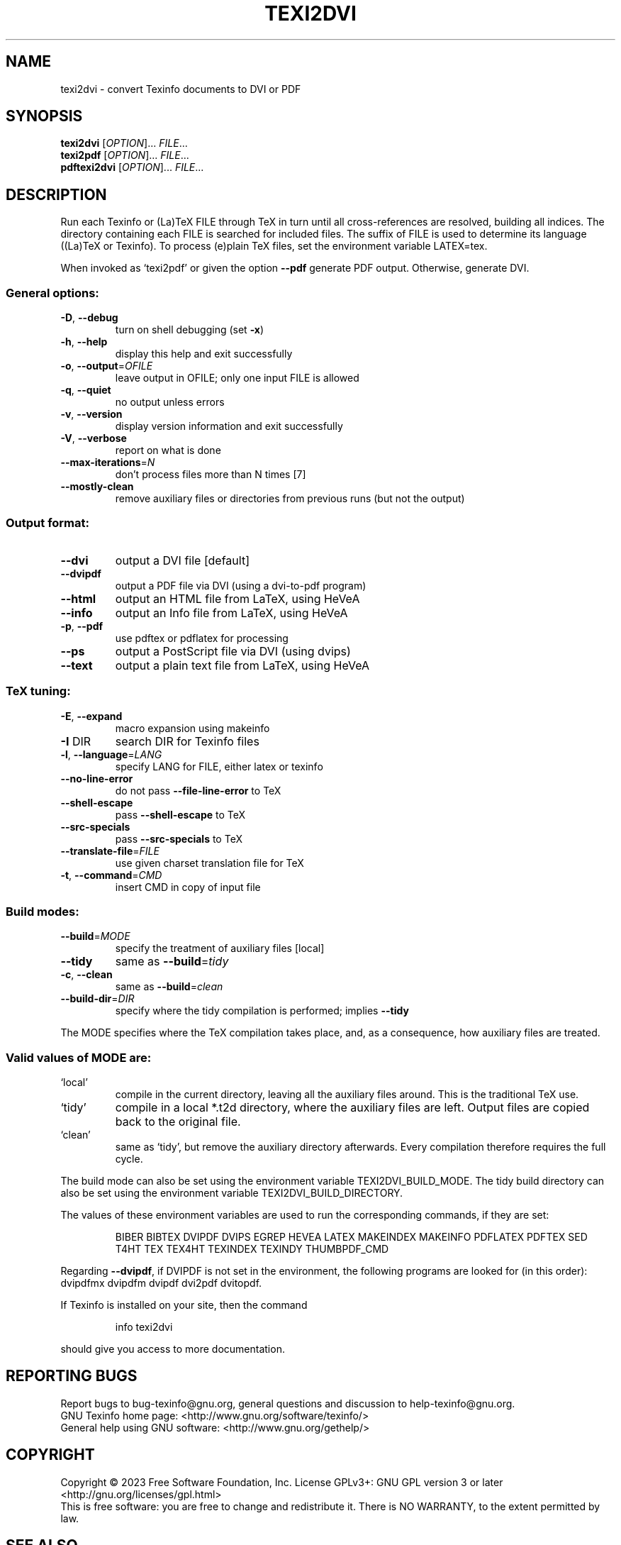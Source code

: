 .\" DO NOT MODIFY THIS FILE!  It was generated by help2man 1.49.1.
.TH TEXI2DVI "1" "October 2023" "texi2dvi (GNU Texinfo 7.1)" "User Commands"
.SH NAME
texi2dvi \- convert Texinfo documents to DVI or PDF
.SH SYNOPSIS
.B texi2dvi
[\fI\,OPTION\/\fR]... \fI\,FILE\/\fR...
.br
.B texi2pdf
[\fI\,OPTION\/\fR]... \fI\,FILE\/\fR...
.br
.B pdftexi2dvi
[\fI\,OPTION\/\fR]... \fI\,FILE\/\fR...
.SH DESCRIPTION
Run each Texinfo or (La)TeX FILE through TeX in turn until all
cross\-references are resolved, building all indices.  The directory
containing each FILE is searched for included files.  The suffix of FILE
is used to determine its language ((La)TeX or Texinfo).  To process
(e)plain TeX files, set the environment variable LATEX=tex.
.PP
When invoked as `texi2pdf' or given the option \fB\-\-pdf\fR generate PDF output.
Otherwise, generate DVI.
.SS "General options:"
.TP
\fB\-D\fR, \fB\-\-debug\fR
turn on shell debugging (set \fB\-x\fR)
.TP
\fB\-h\fR, \fB\-\-help\fR
display this help and exit successfully
.TP
\fB\-o\fR, \fB\-\-output\fR=\fI\,OFILE\/\fR
leave output in OFILE; only one input FILE is allowed
.TP
\fB\-q\fR, \fB\-\-quiet\fR
no output unless errors
.TP
\fB\-v\fR, \fB\-\-version\fR
display version information and exit successfully
.TP
\fB\-V\fR, \fB\-\-verbose\fR
report on what is done
.TP
\fB\-\-max\-iterations\fR=\fI\,N\/\fR
don't process files more than N times [7]
.TP
\fB\-\-mostly\-clean\fR
remove auxiliary files or directories from
previous runs (but not the output)
.SS "Output format:"
.TP
\fB\-\-dvi\fR
output a DVI file [default]
.TP
\fB\-\-dvipdf\fR
output a PDF file via DVI (using a dvi\-to\-pdf program)
.TP
\fB\-\-html\fR
output an HTML file from LaTeX, using HeVeA
.TP
\fB\-\-info\fR
output an Info file from LaTeX, using HeVeA
.TP
\fB\-p\fR, \fB\-\-pdf\fR
use pdftex or pdflatex for processing
.TP
\fB\-\-ps\fR
output a PostScript file via DVI (using dvips)
.TP
\fB\-\-text\fR
output a plain text file from LaTeX, using HeVeA
.SS "TeX tuning:"
.TP
\fB\-E\fR, \fB\-\-expand\fR
macro expansion using makeinfo
.TP
\fB\-I\fR DIR
search DIR for Texinfo files
.TP
\fB\-l\fR, \fB\-\-language\fR=\fI\,LANG\/\fR
specify LANG for FILE, either latex or texinfo
.TP
\fB\-\-no\-line\-error\fR
do not pass \fB\-\-file\-line\-error\fR to TeX
.TP
\fB\-\-shell\-escape\fR
pass \fB\-\-shell\-escape\fR to TeX
.TP
\fB\-\-src\-specials\fR
pass \fB\-\-src\-specials\fR to TeX
.TP
\fB\-\-translate\-file\fR=\fI\,FILE\/\fR
use given charset translation file for TeX
.TP
\fB\-t\fR, \fB\-\-command\fR=\fI\,CMD\/\fR
insert CMD in copy of input file
.SS "Build modes:"
.TP
\fB\-\-build\fR=\fI\,MODE\/\fR
specify the treatment of auxiliary files [local]
.TP
\fB\-\-tidy\fR
same as \fB\-\-build\fR=\fI\,tidy\/\fR
.TP
\fB\-c\fR, \fB\-\-clean\fR
same as \fB\-\-build\fR=\fI\,clean\/\fR
.TP
\fB\-\-build\-dir\fR=\fI\,DIR\/\fR
specify where the tidy compilation is performed;
implies \fB\-\-tidy\fR
.PP
The MODE specifies where the TeX compilation takes place, and, as a
consequence, how auxiliary files are treated.
.SS "Valid values of MODE are:"
.TP
`local'
compile in the current directory, leaving all the auxiliary
files around.  This is the traditional TeX use.
.TP
`tidy'
compile in a local *.t2d directory, where the auxiliary files
are left.  Output files are copied back to the original file.
.TP
`clean'
same as `tidy', but remove the auxiliary directory afterwards.
Every compilation therefore requires the full cycle.
.PP
The build mode can also be set using the environment variable
TEXI2DVI_BUILD_MODE.  The tidy build directory can also be set using
the environment variable TEXI2DVI_BUILD_DIRECTORY.
.PP
The values of these environment variables are used to run the
corresponding commands, if they are set:
.IP
BIBER BIBTEX DVIPDF DVIPS EGREP HEVEA LATEX MAKEINDEX MAKEINFO
PDFLATEX PDFTEX SED T4HT TEX TEX4HT TEXINDEX TEXINDY THUMBPDF_CMD
.PP
Regarding \fB\-\-dvipdf\fR, if DVIPDF is not set in the environment, the
following programs are looked for (in this order): dvipdfmx dvipdfm
dvipdf dvi2pdf dvitopdf.
.PP
If Texinfo is installed on your site, then the command
.IP
info texi2dvi
.PP
should give you access to more documentation.
.SH "REPORTING BUGS"
Report bugs to bug\-texinfo@gnu.org,
general questions and discussion to help\-texinfo@gnu.org.
.br
GNU Texinfo home page: <http://www.gnu.org/software/texinfo/>
.br
General help using GNU software: <http://www.gnu.org/gethelp/>
.SH COPYRIGHT
Copyright \(co 2023 Free Software Foundation, Inc.
License GPLv3+: GNU GPL version 3 or later <http://gnu.org/licenses/gpl.html>
.br
This is free software: you are free to change and redistribute it.
There is NO WARRANTY, to the extent permitted by law.
.SH "SEE ALSO"
The full documentation for
.B texi2dvi
is maintained as a Texinfo manual.  If the
.B info
and
.B texi2dvi
programs are properly installed at your site, the command
.IP
.B info texi2dvi
.PP
should give you access to the complete manual.
